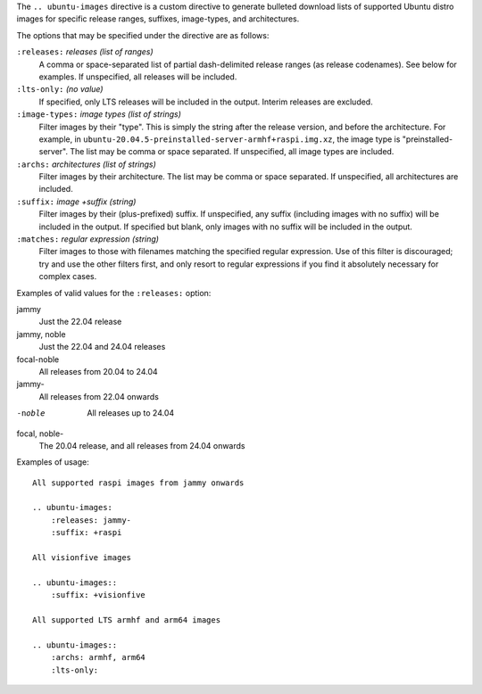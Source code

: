 .. Copied from the top of __init__.py

The ``.. ubuntu-images`` directive is a custom directive to generate bulleted
download lists of supported Ubuntu distro images for specific release ranges,
suffixes, image-types, and architectures.

The options that may be specified under the directive are as follows:

``:releases:`` *releases (list of ranges)*
    A comma or space-separated list of partial dash-delimited release ranges
    (as release codenames). See below for examples. If unspecified, all
    releases will be included.

``:lts-only:`` *(no value)*
    If specified, only LTS releases will be included in the output. Interim
    releases are excluded.

``:image-types:`` *image types (list of strings)*
    Filter images by their "type". This is simply the string after the release
    version, and before the architecture. For example, in
    ``ubuntu-20.04.5-preinstalled-server-armhf+raspi.img.xz``, the image type
    is "preinstalled-server". The list may be comma or space separated. If
    unspecified, all image types are included.

``:archs:`` *architectures (list of strings)*
    Filter images by their architecture. The list may be comma or space
    separated. If unspecified, all architectures are included.

``:suffix:`` *image +suffix (string)*
    Filter images by their (plus-prefixed) suffix. If unspecified, any suffix
    (including images with no suffix) will be included in the output. If
    specified but blank, only images with no suffix will be included in the
    output.

``:matches:`` *regular expression (string)*
    Filter images to those with filenames matching the specified regular
    expression. Use of this filter is discouraged; try and use the other
    filters first, and only resort to regular expressions if you find it
    absolutely necessary for complex cases.

Examples of valid values for the ``:releases:`` option:

jammy
    Just the 22.04 release

jammy, noble
    Just the 22.04 and 24.04 releases

focal-noble
    All releases from 20.04 to 24.04

jammy-
    All releases from 22.04 onwards

-noble
    All releases up to 24.04

focal, noble-
    The 20.04 release, and all releases from 24.04 onwards

Examples of usage::

    All supported raspi images from jammy onwards

    .. ubuntu-images:
        :releases: jammy-
        :suffix: +raspi

    All visionfive images

    .. ubuntu-images::
        :suffix: +visionfive

    All supported LTS armhf and arm64 images

    .. ubuntu-images::
        :archs: armhf, arm64
        :lts-only:

